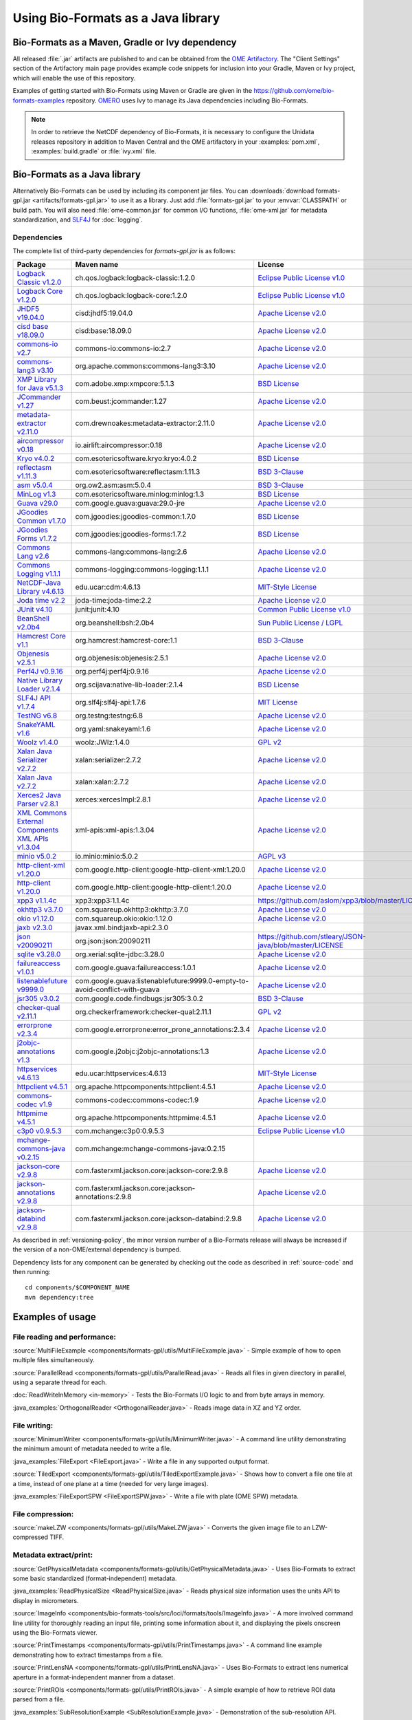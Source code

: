 Using Bio-Formats as a Java library
===================================

Bio-Formats as a Maven, Gradle or Ivy dependency
------------------------------------------------

All released :file:`.jar` artifacts are published to and can be obtained from
the `OME Artifactory <http://artifacts.openmicroscopy.org/artifactory>`_.  The
"Client Settings" section of the Artifactory main page provides example code
snippets for inclusion into your Gradle, Maven or Ivy project, which will
enable the use of this repository.

Examples of getting started with Bio-Formats using Maven or Gradle are given
in the https://github.com/ome/bio-formats-examples repository.
`OMERO <https://github.com/ome/openmicroscopy>`_ uses Ivy to manage
its Java dependencies including Bio-Formats.

.. note::
  In order to retrieve the NetCDF dependency of Bio-Formats, it is necessary
  to configure the Unidata releases repository in addition to Maven Central and
  the OME artifactory in your :examples:`pom.xml`, :examples:`build.gradle` or
  :file:`ivy.xml` file.

Bio-Formats as a Java library
-----------------------------

Alternatively Bio-Formats can be used by including its component jar files.
You can :downloads:`download formats-gpl.jar <artifacts/formats-gpl.jar>` to
use it as a library. Just add :file:`formats-gpl.jar` to your :envvar:`CLASSPATH` or
build path. You will also need :file:`ome-common.jar` for common I/O functions,
:file:`ome-xml.jar` for metadata standardization, and
`SLF4J <http://www.slf4j.org/>`_ for :doc:`logging`.

Dependencies
^^^^^^^^^^^^

The complete list of third-party dependencies for `formats-gpl.jar` is as follows:

.. list-table::
    :header-rows: 1

    * - Package
      - Maven name
      - License
    * - `Logback Classic v1.2.0 <http://logback.qos.ch>`_
      - ch.qos.logback:logback-classic:1.2.0
      - `Eclipse Public License v1.0`_
    * - `Logback Core v1.2.0 <http://logback.qos.ch>`_
      - ch.qos.logback:logback-core:1.2.0
      - `Eclipse Public License v1.0`_
    * - `JHDF5 v19.04.0 <https://unlimited.ethz.ch/display/JHDF/>`_
      - cisd:jhdf5:19.04.0
      - `Apache License v2.0`_
    * - `cisd base v18.09.0 <https://sissource.ethz.ch/sispub/base/>`_
      - cisd:base:18.09.0
      - `Apache License v2.0`_
    * - `commons-io v2.7 <https://commons.apache.org/proper/commons-io/>`_
      - commons-io:commons-io:2.7
      - `Apache License v2.0`_
    * - `commons-lang3 v3.10 <https://commons.apache.org/proper/commons-lang/>`_
      - org.apache.commons:commons-lang3:3.10
      - `Apache License v2.0`_
    * - `XMP Library for Java v5.1.3 <https://www.adobe.com/devnet/xmp.html>`_
      - com.adobe.xmp:xmpcore:5.1.3
      - `BSD License`_
    * - `JCommander v1.27 <http://jcommander.org/>`_
      - com.beust:jcommander:1.27
      - `Apache License v2.0`_
    * - `metadata-extractor v2.11.0 <https://github.com/drewnoakes/metadata-extractor>`_
      - com.drewnoakes:metadata-extractor:2.11.0
      - `Apache License v2.0`_
    * - `aircompressor v0.18 <https://github.com/airlift/aircompressor>`_
      - io.airlift:aircompressor:0.18
      - `Apache License v2.0`_
    * - `Kryo v4.0.2 <https://github.com/EsotericSoftware/kryo>`_
      - com.esotericsoftware.kryo:kryo:4.0.2
      - `BSD License`_
    * - `reflectasm v1.11.3 <https://github.com/EsotericSoftware/reflectasm>`_
      - com.esotericsoftware:reflectasm:1.11.3
      - `BSD 3-Clause`_
    * - `asm v5.0.4 <https://asm.ow2.io>`_
      - org.ow2.asm:asm:5.0.4
      - `BSD 3-Clause`_
    * - `MinLog v1.3 <https://github.com/EsotericSoftware/minlog>`_
      - com.esotericsoftware.minlog:minlog:1.3
      - `BSD License`_
    * - `Guava v29.0 <https://github.com/google/guava>`_
      - com.google.guava:guava:29.0-jre
      - `Apache License v2.0`_
    * - `JGoodies Common v1.7.0 <http://www.jgoodies.com/downloads/libraries/>`_
      - com.jgoodies:jgoodies-common:1.7.0
      - `BSD License`_
    * - `JGoodies Forms v1.7.2 <http://www.jgoodies.com/downloads/libraries/>`_
      - com.jgoodies:jgoodies-forms:1.7.2
      - `BSD License`_
    * - `Commons Lang v2.6 <http://commons.apache.org/lang/>`_
      - commons-lang:commons-lang:2.6
      - `Apache License v2.0`_
    * - `Commons Logging v1.1.1 <http://commons.apache.org/logging/>`_
      - commons-logging:commons-logging:1.1.1
      - `Apache License v2.0`_
    * - `NetCDF-Java Library v4.6.13 <https://www.unidata.ucar.edu/software/netcdf-java/v4.6/documentation.htm>`_
      - edu.ucar:cdm:4.6.13
      - `MIT-Style License`_
    * - `Joda time v2.2 <https://github.com/JodaOrg/joda-time>`_
      - joda-time:joda-time:2.2
      - `Apache License v2.0`_
    * - `JUnit v4.10 <https://junit.org/junit4/>`_
      - junit:junit:4.10
      - `Common Public License v1.0`_
    * - `BeanShell v2.0b4 <http://www.beanshell.org>`_
      - org.beanshell:bsh:2.0b4
      - `Sun Public License / LGPL`_
    * - `Hamcrest Core v1.1 <https://github.com/hamcrest/JavaHamcrest>`_
      - org.hamcrest:hamcrest-core:1.1
      - `BSD 3-Clause`_
    * - `Objenesis v2.5.1 <http://objenesis.org>`_
      - org.objenesis:objenesis:2.5.1
      - `Apache License v2.0`_
    * - `Perf4J v0.9.16 <https://github.com/perf4j/perf4j>`_
      - org.perf4j:perf4j:0.9.16
      - `Apache License v2.0`_
    * - `Native Library Loader v2.1.4 <https://github.com/scijava/native-lib-loader>`_
      - org.scijava:native-lib-loader:2.1.4
      - `BSD License`_
    * - `SLF4J API v1.7.4 <http://www.slf4j.org>`_
      - org.slf4j:slf4j-api:1.7.6
      - `MIT License`_
    * - `TestNG v6.8 <https://testng.org/doc/>`_
      - org.testng:testng:6.8
      - `Apache License v2.0`_
    * - `SnakeYAML v1.6 <https://bitbucket.org/asomov/snakeyaml>`_
      - org.yaml:snakeyaml:1.6
      - `Apache License v2.0`_
    * - `Woolz v1.4.0 <http://www.emouseatlas.org/emap/analysis_tools_resources/software/woolz.html>`_
      - woolz:JWlz:1.4.0
      - `GPL v2`_
    * - `Xalan Java Serializer v2.7.2 <http://xml.apache.org/xalan-j>`_
      - xalan:serializer:2.7.2
      - `Apache License v2.0`_
    * - `Xalan Java v2.7.2 <http://xml.apache.org/xalan-j>`_
      - xalan:xalan:2.7.2
      - `Apache License v2.0`_
    * - `Xerces2 Java Parser v2.8.1 <http://xerces.apache.org/xerces2-j>`_
      - xerces:xercesImpl:2.8.1
      - `Apache License v2.0`_
    * - `XML Commons External Components XML APIs v1.3.04 <http://xerces.apache.org/xml-commons/components/external/>`_
      - xml-apis:xml-apis:1.3.04
      - `Apache License v2.0`_
    * - `minio v5.0.2 <https://min.io>`_
      - io.minio:minio:5.0.2
      - `AGPL v3`_
    * - `http-client-xml v1.20.0 <http://googleapis.github.io/google-http-java-client>`_
      - com.google.http-client:google-http-client-xml:1.20.0
      - `Apache License v2.0`_
    * - `http-client v1.20.0 <http://googleapis.github.io/google-http-java-client>`_
      - com.google.http-client:google-http-client:1.20.0
      - `Apache License v2.0`_
    * - `xpp3 v1.1.4c <https://github.com/aslom/xpp3>`_
      - xpp3:xpp3:1.1.4c
      - https://github.com/aslom/xpp3/blob/master/LICENSE.txt
    * - `okhttp3 v3.7.0 <https://square.github.io/okhttp/>`_
      - com.squareup.okhttp3:okhttp:3.7.0
      - `Apache License v2.0`_
    * - `okio v1.12.0 <https://square.github.io/okio/>`_
      - com.squareup.okio:okio:1.12.0
      - `Apache License v2.0`_
    * - `jaxb v2.3.0 <https://javaee.github.io/jaxb-v2/>`_
      - javax.xml.bind:jaxb-api:2.3.0
      -
    * - `json v20090211 <https://github.com/stleary/json-java>`_
      - org.json:json:20090211
      - https://github.com/stleary/JSON-java/blob/master/LICENSE
    * - `sqlite v3.28.0 <https://github.com/xerial/sqlite-jdbc>`_
      - org.xerial:sqlite-jdbc:3.28.0
      - `Apache License v2.0`_
    * - `failureaccess v1.0.1 <https://github.com/google/guava>`_
      - com.google.guava:failureaccess:1.0.1
      - `Apache License v2.0`_
    * - `listenablefuture v9999.0 <https://github.com/google/guava>`_
      - com.google.guava:listenablefuture:9999.0-empty-to-avoid-conflict-with-guava
      - `Apache License v2.0`_
    * - `jsr305 v3.0.2 <https://github.com/findbugsproject/findbugs>`_
      - com.google.code.findbugs:jsr305:3.0.2
      - `BSD 3-Clause`_
    * - `checker-qual v2.11.1 <https://checkerframework.org/>`_
      - org.checkerframework:checker-qual:2.11.1
      - `GPL v2`_
    * - `errorprone v2.3.4 <https://errorprone.info/>`_
      - com.google.errorprone:error_prone_annotations:2.3.4
      - `Apache License v2.0`_
    * - `j2objc-annotations v1.3 <https://developers.google.com/j2objc/>`_
      - com.google.j2objc:j2objc-annotations:1.3
      - `Apache License v2.0`_
    * - `httpservices v4.6.13 <https://www.unidata.ucar.edu/software/netcdf-java/v4.6/reference/httpservices.html>`_
      - edu.ucar:httpservices:4.6.13
      - `MIT-Style License`_
    * - `httpclient v4.5.1 <https://hc.apache.org/>`_
      - org.apache.httpcomponents:httpclient:4.5.1
      - `Apache License v2.0`_
    * - `commons-codec v1.9 <https://commons.apache.org/proper/commons-codec/>`_
      - commons-codec:commons-codec:1.9
      - `Apache License v2.0`_
    * - `httpmime v4.5.1 <https://hc.apache.org/>`_
      - org.apache.httpcomponents:httpmime:4.5.1
      - `Apache License v2.0`_
    * - `c3p0 v0.9.5.3 <https://www.mchange.com/projects/c3p0/>`_
      - com.mchange:c3p0:0.9.5.3
      - `Eclipse Public License v1.0`_
    * - `mchange-commons-java v0.2.15 <https://www.mchange.com/projects/mchange-commons-java/>`_
      - com.mchange:mchange-commons-java:0.2.15
      -
    * - `jackson-core v2.9.8 <https://github.com/FasterXML/jackson-core>`_
      - com.fasterxml.jackson.core:jackson-core:2.9.8
      - `Apache License v2.0`_
    * - `jackson-annotations v2.9.8 <https://github.com/FasterXML/jackson-annotations>`_
      - com.fasterxml.jackson.core:jackson-annotations:2.9.8
      - `Apache License v2.0`_
    * - `jackson-databind v2.9.8 <https://github.com/FasterXML/jackson-databind>`_
      - com.fasterxml.jackson.core:jackson-databind:2.9.8
      - `Apache License v2.0`_


As described in :ref:`versioning-policy`, the minor version number of a
Bio-Formats release will always be increased if the version of a
non-OME/external dependency is bumped.

Dependency lists for any component can be generated by checking out the
code as described in :ref:`source-code` and then running::

    cd components/$COMPONENT_NAME
    mvn dependency:tree

.. _Apache License v2.0: https://spdx.org/licenses/Apache-2.0.html
.. _MIT License: https://spdx.org/licenses/MIT.html
.. _BSD 3-Clause: https://spdx.org/licenses/BSD-3-Clause.html
.. _Sun Public License / LGPL: http://www.beanshell.org/license.html
.. _Common Public License v1.0: https://spdx.org/licenses/CPL-1.0.html
.. _MIT-Style License: https://github.com/Unidata/thredds/blob/v4.3.22/cdm/license.txt
.. _BSD License: https://spdx.org/licenses/BSD-2-Clause.html
.. _Eclipse Public License v1.0: https://spdx.org/licenses/EPL-1.0.html
.. _GPL v2: https://spdx.org/licenses/GPL-2.0.html
.. _AGPL v3: https://spdx.org/licenses/AGPL-3.0-only.html


Examples of usage
-----------------

File reading and performance:
^^^^^^^^^^^^^^^^^^^^^^^^^^^^^

:source:`MultiFileExample <components/formats-gpl/utils/MultiFileExample.java>` -
Simple example of how to open multiple files simultaneously.

:source:`ParallelRead <components/formats-gpl/utils/ParallelRead.java>` -
Reads all files in given directory in parallel, using a separate thread for each.

:doc:`ReadWriteInMemory <in-memory>` -
Tests the Bio-Formats I/O logic to and from byte arrays in memory.

:java_examples:`OrthogonalReader <OrthogonalReader.java>` -
Reads image data in XZ and YZ order.

File writing:
^^^^^^^^^^^^^

:source:`MinimumWriter <components/formats-gpl/utils/MinimumWriter.java>` -
A command line utility demonstrating the minimum amount of metadata needed to
write a file.

:java_examples:`FileExport <FileExport.java>` -
Write a file in any supported output format.

:source:`TiledExport <components/formats-gpl/utils/TiledExportExample.java>` -
Shows how to convert a file one tile at a time, instead of one plane at a time (needed for very large images).

:java_examples:`FileExportSPW <FileExportSPW.java>` -
Write a file with plate (OME SPW) metadata.

File compression:
^^^^^^^^^^^^^^^^^

:source:`makeLZW <components/formats-gpl/utils/MakeLZW.java>` -
Converts the given image file to an LZW-compressed TIFF.

Metadata extract/print:
^^^^^^^^^^^^^^^^^^^^^^^

:source:`GetPhysicalMetadata <components/formats-gpl/utils/GetPhysicalMetadata.java>` -
Uses Bio-Formats to extract some basic standardized (format-independent) metadata.

:java_examples:`ReadPhysicalSize <ReadPhysicalSize.java>` -
Reads physical size information uses the units API to display in micrometers.

:source:`ImageInfo <components/bio-formats-tools/src/loci/formats/tools/ImageInfo.java>` -
A more involved command line utility for thoroughly reading an input file,
printing some information about it, and displaying the pixels
onscreen using the Bio-Formats viewer.

:source:`PrintTimestamps <components/formats-gpl/utils/PrintTimestamps.java>` -
A command line example demonstrating how to extract timestamps from a file.

:source:`PrintLensNA <components/formats-gpl/utils/PrintLensNA.java>` -
Uses Bio-Formats to extract lens numerical aperture in a format-independent manner from a dataset.

:source:`PrintROIs <components/formats-gpl/utils/PrintROIs.java>` -
A simple example of how to retrieve ROI data parsed from a file.

:java_examples:`SubResolutionExample <SubResolutionExample.java>` -
Demonstration of the sub-resolution API.

Metadata add/edit:
^^^^^^^^^^^^^^^^^^

:source:`EditImageName <components/formats-gpl/utils/EditImageName.java>` -
Edits the given file's image name (but does not save back to disk).

:source:`EditTiffComment <components/formats-gpl/utils/EditTiffComment.java>` -
Allows raw user TIFF comment editing for the given TIFF files.

:source:`writeMapAnnotations <components/formats-gpl/utils/writeMapAnnotationsExample.java>` -
Example method to write MapAnnotations to the ome-xml.

:source:`CommentSurgery <components/formats-gpl/utils/CommentSurgery.java>` -
Edits a TIFF ImageDescription comment, particularly the OME-XML comment found in OME-TIFF files.

Image converters:
^^^^^^^^^^^^^^^^^

:source:`ImageConverter <components/bio-formats-tools/src/loci/formats/tools/ImageConverter.java>` -
A simple command line tool for converting between formats.

:java_examples:`FileConvert <FileConvert.java>` -
Converts a file in any supported format to any supported output format.

:source:`ConvertToOmeTiff <components/formats-gpl/utils/ConvertToOmeTiff.java>` -
Converts the given files to OME-TIFF format.

:source:`WritePreCompressedPlanes <components/formats-gpl/utils/WritePrecompressedPlanes.java>` -
Writes the pixels from a set of JPEG files to a single TIFF. The pixel data is used as-is, 
so no decompression or re-compression is performed.

:java_examples:`GeneratePyramidResolutions <GeneratePyramidResolutions.java>` -
Convert a file containing a single large image to a pyramid OME-TIFF.

:java_examples:`TiledReaderWriter <TiledReaderWriter.java>` -
Convert a file to OME-TIFF one tile at a time.

:java_examples:`OverlappedTiledWriter <OverlappedTiledWriter.java>` -
Convert a file to OME-TIFF one tile at a time, when the image size is not a multiple of the tile size.

:java_examples:`SimpleTiledWriter <SimpleTiledWriter.java>` -
Convert a file to OME-TIFF using automatic tiling.

ImageJ plugins:
^^^^^^^^^^^^^^^

:source:`Simple_Read <components/bio-formats-plugins/utils/Simple_Read.java>` -
A simple ImageJ plugin demonstrating how to use Bio-Formats to read files into
ImageJ (see :doc:`/users/imagej/index`).

:source:`Read_Image <components/bio-formats-plugins/utils/Read_Image.java>` -
An ImageJ plugin that uses Bio-Formats to build up an image stack, reading
image planes one by one (see :doc:`/users/imagej/index`).

:source:`Mass_Importer <components/bio-formats-plugins/utils/Mass_Importer.java>` -
A simple plugin for ImageJ that demonstrates how to open all image files in a
directory using Bio-Formats, grouping files with similar names to avoiding
opening the same dataset more than once (see :doc:`/users/imagej/index`).

Image processing utilities:
^^^^^^^^^^^^^^^^^^^^^^^^^^^

:source:`SewTiffs <components/formats-gpl/utils/SewTiffs.java>` -
Stitches the first plane from a collection of TIFFs into a single file.

:source:`SumPlanes <components/formats-gpl/utils/SumPlanes.java>` -
Sums together the image planes from the given file,and saves the result to a 16-bit TIFF.


A Note on Java Web Start (bioformats\_package.jar vs. formats-gpl.jar)
----------------------------------------------------------------------

To use Bio-Formats with your Java Web Start application, we recommend
using **formats-gpl.jar** rather than **bioformats\_package.jar**—the latter
is merely a bundle of **formats-gpl.jar** plus all its optional
dependencies.

The **bioformats\_package.jar** bundle is intended as a convenience (e.g. to
simplify installation as an ImageJ plugin), but is by no means the only
solution for developers. We recommend using **formats-gpl.jar** as a
separate entity depending on your needs as a developer.

The bundle is quite large because we have added support for several
formats that need large helper libraries (e.g. Imaris' HDF-based
format). However, these additional libraries are optional; Bio-Formats
has been coded using reflection so that it can both compile and run
without them.

When deploying a JNLP-based application, using **bioformats\_package.jar**
directly is not the best approach, since every time Bio-Formats is
updated, the server would need to feed another 15+ MB JAR file to the
client. Rather, Web Start is a case where you should keep the JARs
separate, since JNLP was designed to make management of JAR dependencies
trivial for the end user. By keeping **formats-gpl.jar** and the
optional dependencies separate, only a <1 MB JAR needs to be updated
when **formats-gpl.jar** changes.

As a developer, you have the option of packaging **formats-gpl.jar**
with as many or as few optional libraries as you wish, to cut down on
file size as needed. You are free to make whatever kind of "stripped
down" version you require. You could even build a custom
**formats-gpl.jar** that excludes certain classes, if you like.

